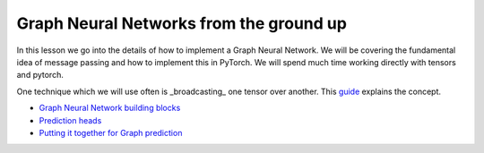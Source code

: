 Graph Neural Networks from the ground up
========================================

In this lesson we go into the details of how to implement a Graph Neural Network. We will be covering the fundamental 
idea of message passing and how to implement this in PyTorch.
We will spend much time working directly with tensors and pytorch.

One technique which we will use often is _broadcasting_ one tensor over another. This `guide <https://pytorch.org/docs/stable/notes/broadcasting.html#broadcasting-semantics>`_ explains the concept.

* `Graph Neural Network building blocks <https://colab.research.google.com/drive/1--bM7U-3rbqJ-lv9nbyhmuxy0zihIsly?usp=sharing>`_
* `Prediction heads <https://colab.research.google.com/drive/1Z_2XRzvwvdGtWssPwpKk_3O9TWm9Qkux?usp=sharing>`_
* `Putting it together for Graph prediction <https://colab.research.google.com/drive/1ydhIs1gFPGZCh7EuiF1VfU-anQxjjQ8q?usp=sharing>`_
